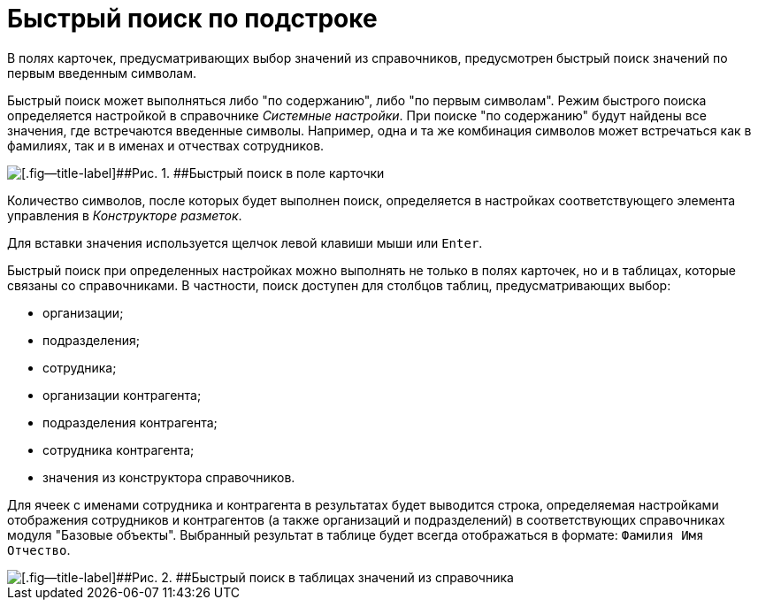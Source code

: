 = Быстрый поиск по подстроке

В полях карточек, предусматривающих выбор значений из справочников, предусмотрен быстрый поиск значений по первым введенным символам.

Быстрый поиск может выполняться либо "по содержанию", либо "по первым символам". Режим быстрого поиска определяется настройкой в справочнике _Системные настройки_. При поиске "по содержанию" будут найдены все значения, где встречаются введенные символы. Например, одна и та же комбинация символов может встречаться как в фамилиях, так и в именах и отчествах сотрудников.

image::img/Search_quick_field.png[[.fig--title-label]##Рис. 1. ##Быстрый поиск в поле карточки]

Количество символов, после которых будет выполнен поиск, определяется в настройках соответствующего элемента управления в _Конструкторе разметок_.

Для вставки значения используется щелчок левой клавиши мыши или [.kbd .ph .userinput]`Enter`.

Быстрый поиск при определенных настройках можно выполнять не только в полях карточек, но и в таблицах, которые связаны со справочниками. В частности, поиск доступен для столбцов таблиц, предусматривающих выбор:

* организации;
* подразделения;
* сотрудника;
* организации контрагента;
* подразделения контрагента;
* сотрудника контрагента;
* значения из конструктора справочников.

Для ячеек с именами сотрудника и контрагента в результатах будет выводится строка, определяемая настройками отображения сотрудников и контрагентов (а также организаций и подразделений) в соответствующих справочниках модуля "Базовые объекты". Выбранный результат в таблице будет всегда отображаться в формате: `Фамилия Имя                     Отчество`.

image::img/Search_quick_table.png[[.fig--title-label]##Рис. 2. ##Быстрый поиск в таблицах значений из справочника]
